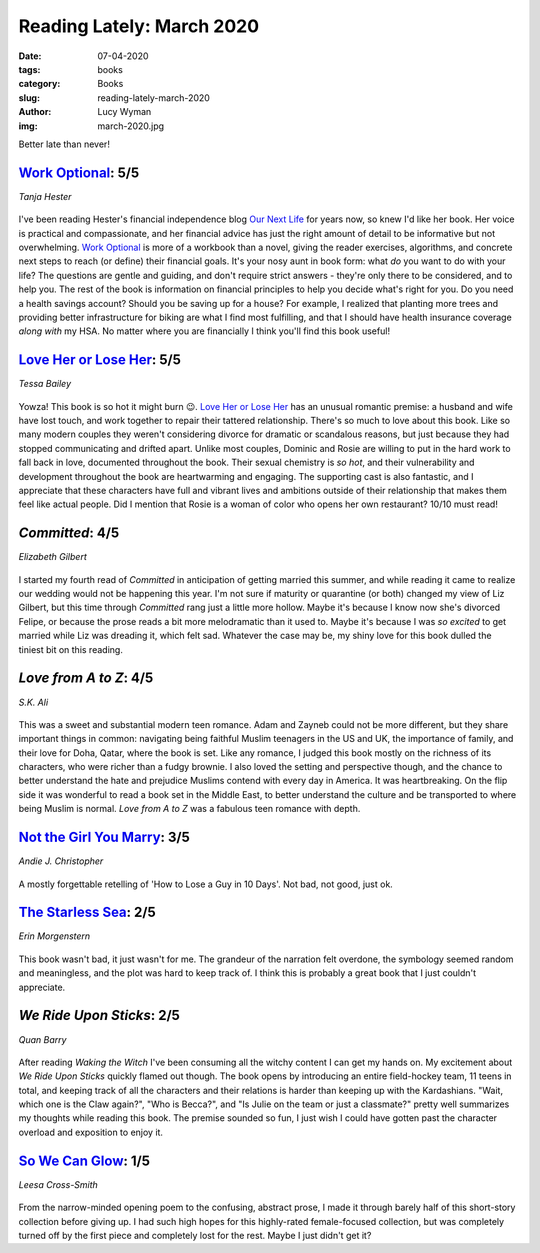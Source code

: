 Reading Lately: March 2020
==========================
:date: 07-04-2020
:tags: books
:category: Books
:slug: reading-lately-march-2020
:author: Lucy Wyman
:img: march-2020.jpg

Better late than never!

`Work Optional`_: 5/5
---------------------
*Tanja Hester*

.. figure:: theme/images/work-optional.jpg
    :align: center
    :height: 300px

I've been reading Hester's financial independence blog `Our Next Life`_ for years now, so knew I'd
like her book. Her voice is practical and compassionate, and her financial advice has just the right
amount of detail to be informative but not overwhelming. `Work Optional`_ is more of a workbook than
a novel, giving the reader exercises, algorithms, and concrete next steps to reach (or define) their
financial goals. It's your nosy aunt in book form: what *do* you want to do with your life? The
questions are gentle and guiding, and don't require strict answers - they're only there to be
considered, and to help you. The rest of the book is information on financial principles to help you
decide what's right for you. Do you need a health savings account? Should you be saving up for a
house? For example, I realized that planting more trees and providing better infrastructure for
biking are what I find most fulfilling, and that I should have health insurance coverage *along
with* my HSA. No matter where you are financially I think you'll find this book useful!

.. _Work Optional: https://www.goodreads.com/book/show/40696975-work-optional
.. _Our Next Life: https://ournextlife.com

`Love Her or Lose Her`_: 5/5
----------------------------
*Tessa Bailey*

.. figure:: theme/images/love-her-or-lose-her.jpg
    :align: center
    :height: 300px

Yowza! This book is so hot it might burn 😉. `Love Her or Lose Her`_ has an unusual romantic
premise: a husband and wife have lost touch, and work together to repair their tattered
relationship. There's so much to love about this book. Like so many modern couples they weren't
considering divorce for dramatic or scandalous reasons, but just because they had stopped
communicating and drifted apart. Unlike most couples, Dominic and Rosie are willing to put in the
hard work to fall back in love, documented throughout the book. Their sexual chemistry is *so hot*,
and their vulnerability and development throughout the book are heartwarming and engaging. The
supporting cast is also fantastic, and I appreciate that these characters have full and vibrant
lives and ambitions outside of their relationship that makes them feel like actual people. Did I
mention that Rosie is a woman of color who opens her own restaurant? 10/10 must read!

.. _Love Her or Lose Her: https://www.goodreads.com/book/show/44148563-love-her-or-lose-her

`Committed`: 4/5
----------------
*Elizabeth Gilbert*

.. figure:: theme/images/committed.jpg
    :height: 300px

I started my fourth read of *Committed* in anticipation of getting married this summer, and while
reading it came to realize our wedding would not be happening this year. I'm not sure if maturity or
quarantine (or both) changed my view of Liz Gilbert, but this time through *Committed* rang just a
little more hollow. Maybe it's because I know now she's divorced Felipe, or because the prose reads
a bit more melodramatic than it used to. Maybe it's because I was *so excited* to get married while
Liz was dreading it, which felt sad. Whatever the case may be, my shiny love for this book dulled
the tiniest bit on this reading.

.. _Committed: https://www.goodreads.com/book/show/6728738-committed

`Love from A to Z`: 4/5
-----------------------
*S.K. Ali*

.. figure:: theme/images/love-from-a-to-z.jpg
    :height: 300px

This was a sweet and substantial modern teen romance. Adam and Zayneb could not be more different,
but they share important things in common: navigating being faithful Muslim teenagers in the US and
UK, the importance of family, and their love for Doha, Qatar, where the book is set. Like any
romance, I judged this book mostly on the richness of its characters, who were richer than a fudgy
brownie. I also loved the setting and perspective though, and the chance to better understand the
hate and prejudice Muslims contend with every day in America. It was heartbreaking. On the flip side
it was wonderful to read a book set in the Middle East, to better understand the culture and be
transported to where being Muslim is normal. *Love from A to Z* was a fabulous teen romance with
depth.

.. _Love from A to Z: https://www.goodreads.com/book/show/40148146-love-from-a-to-z

`Not the Girl You Marry`_: 3/5
------------------------------
*Andie J. Christopher*

.. figure:: theme/images/not-the-girl-you-marry.jpg
    :height: 300px

A mostly forgettable retelling of 'How to Lose a Guy in 10 Days'. Not bad, not good, just ok.

.. _Not the Girl You Marry: https://www.goodreads.com/book/show/44082130-not-the-girl-you-marry

`The Starless Sea`_: 2/5
------------------------
*Erin Morgenstern*

.. figure:: theme/images/starless-sea.jpg
    :align: center
    :height: 300px

This book wasn't bad, it just wasn't for me. The grandeur of the narration felt overdone, the
symbology seemed random and meaningless, and the plot was hard to keep track of. I think this is
probably a great book that I just couldn't appreciate.

.. _The Starless Sea: https://www.goodreads.com/book/show/43575115-the-starless-sea

`We Ride Upon Sticks`: 2/5
--------------------------
*Quan Barry*

.. figure:: theme/images/we-ride-upon-sticks.jpg
    :height: 300px

After reading *Waking the Witch* I've been consuming all the witchy content I can get my hands on.
My excitement about *We Ride Upon Sticks* quickly flamed out though. The book opens by introducing
an entire field-hockey team, 11 teens in total, and keeping track of all the characters
and their relations is harder than keeping up with the Kardashians. "Wait, which one is the Claw
again?", "Who is Becca?", and "Is Julie on the team or just a classmate?" pretty well summarizes my
thoughts while reading this book. The premise sounded so fun, I just wish I could have gotten past
the character overload and exposition to enjoy it.

.. _We Ride Upon Sticks: https://www.goodreads.com/book/show/50215350-we-ride-upon-sticks

`So We Can Glow`_: 1/5
----------------------
*Leesa Cross-Smith*

.. figure:: theme/images/so-we-can-glow.jpg
    :height: 300px

From the narrow-minded opening poem to the confusing, abstract prose, I made it through barely half
of this short-story collection before giving up. I had such high hopes for this highly-rated
female-focused collection, but was completely turned off by the first piece and completely lost for
the rest. Maybe I just didn't get it?

.. _So We Can Glow: https://www.goodreads.com/book/show/51202686-so-we-can-glow
